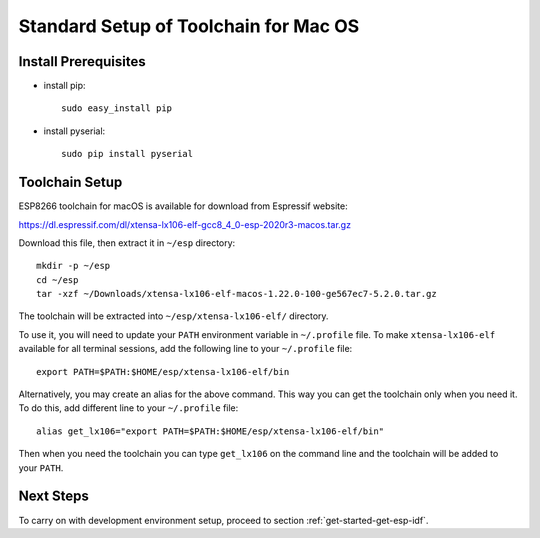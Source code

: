 **************************************
Standard Setup of Toolchain for Mac OS
**************************************

Install Prerequisites
=====================

- install pip::

    sudo easy_install pip

- install pyserial::

    sudo pip install pyserial


Toolchain Setup
===============

ESP8266 toolchain for macOS is available for download from Espressif website:

https://dl.espressif.com/dl/xtensa-lx106-elf-gcc8_4_0-esp-2020r3-macos.tar.gz

Download this file, then extract it in ``~/esp`` directory::

    mkdir -p ~/esp
    cd ~/esp
    tar -xzf ~/Downloads/xtensa-lx106-elf-macos-1.22.0-100-ge567ec7-5.2.0.tar.gz

.. _setup-macos-toolchain-add-it-to-path:

The toolchain will be extracted into ``~/esp/xtensa-lx106-elf/`` directory.

To use it, you will need to update your ``PATH`` environment variable in ``~/.profile`` file. To make ``xtensa-lx106-elf`` available for all terminal sessions, add the following line to your ``~/.profile`` file::

    export PATH=$PATH:$HOME/esp/xtensa-lx106-elf/bin

Alternatively, you may create an alias for the above command. This way you can get the toolchain only when you need it. To do this, add different line to your ``~/.profile`` file::

    alias get_lx106="export PATH=$PATH:$HOME/esp/xtensa-lx106-elf/bin"

Then when you need the toolchain you can type ``get_lx106`` on the command line and the toolchain will be added to your ``PATH``.


Next Steps
==========

To carry on with development environment setup, proceed to section :ref:`get-started-get-esp-idf`.
